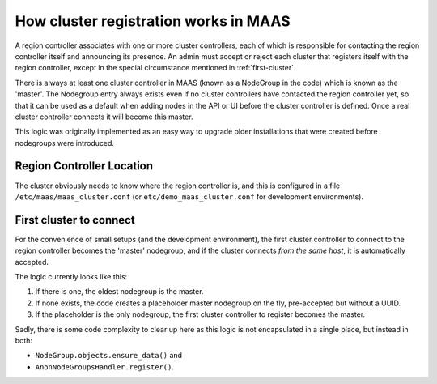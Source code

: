 ======================================
How cluster registration works in MAAS
======================================

A region controller associates with one or more cluster controllers, each
of which is responsible for contacting the region controller itself and
announcing its presence.  An admin must accept or reject each cluster that
registers itself with the region controller, except in the special
circumstance mentioned in :ref:`first-cluster`.

There is always at least one cluster controller in MAAS (known as a
NodeGroup in the code) which is known as the 'master'. The Nodegroup entry
always exists even if no cluster controllers have contacted the region
controller yet, so that it can be used as a default when adding nodes in the
API or UI before the cluster controller is defined.  Once a real cluster
controller connects it will become this master.

This logic was originally implemented as an easy way to upgrade older
installations that were created before nodegroups were introduced.

Region Controller Location
--------------------------

The cluster obviously needs to know where the region controller is, and this is
configured in a file ``/etc/maas/maas_cluster.conf`` (or
``etc/demo_maas_cluster.conf`` for development environments).


.. _first-cluster:

First cluster to connect
------------------------

For the convenience of small setups (and the development environment), the
first cluster controller to connect to the region controller becomes the
'master' nodegroup, and if the cluster connects *from the same host*, it
is automatically accepted.

The logic currently looks like this:

#. If there is one, the oldest nodegroup is the master.

#. If none exists, the code creates a placeholder master nodegroup on the fly,
   pre-accepted but without a UUID.

#. If the placeholder is the only nodegroup, the first cluster controller to
   register becomes the master.

Sadly, there is some code complexity to clear up here as this logic is not
encapsulated in a single place, but instead in both:

* ``NodeGroup.objects.ensure_data()`` and
* ``AnonNodeGroupsHandler.register()``.
